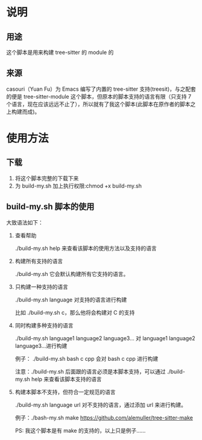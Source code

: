 # -*- vesie-mode: 1; cursor-type: box; -*-
* 说明
** 用途
   这个脚本是用来构建 tree-sitter 的 module 的
** 来源
   casouri（Yuan Fu）为 Emacs 编写了内置的 tree-sitter 支持(treesit)，与之配套的便是 tree-sitter-module 这个脚本，但原本的脚本支持的语言有限（只支持 7 个语言，现在应该远远不止了），所以就有了我这个脚本(此脚本在原作者的脚本之上构建而成)。
* 使用方法
** 下载
   1. 将这个脚本完整的下载下来
   2. 为 build-my.sh 加上执行权限:chmod +x build-my.sh

** build-my.sh 脚本的使用
   大致语法如下：
   1. 查看帮助
      
      ./build-my.sh help 来查看该脚本的使用方法以及支持的语言
      
   2. 构建所有支持的语言
      
      ./build-my.sh 它会默认构建所有它支持的语言。
      
   3. 只构建一种支持的语言
      
      ./build-my.sh language 对支持的语言进行构建
      
      比如 ./build-my.sh c，那么他将会构建对 C 的支持
      
   4. 同时构建多种支持的语言
      
      ./build-my.sh language1 language2 language3... 对 language1 language2 language3...进行构建
      
       例子： ./build-my.sh bash c cpp 会对 bash c cpp 进行构建
       
       注意：./build-my.sh 后面跟的语言必须是本脚本支持，可以通过 ./build-my.sh help 来查看该脚本支持的语言

   5. 构建本脚本不支持，但符合一定规范的语言
      
      ./build-my.sh language url 对不支持的语言，通过添加 url 来进行构建。
      
      例子：./bash-my.sh make https://github.com/alemuller/tree-sitter-make
      
      PS: 我这个脚本是有 make 的支持的，以上只是例子……

